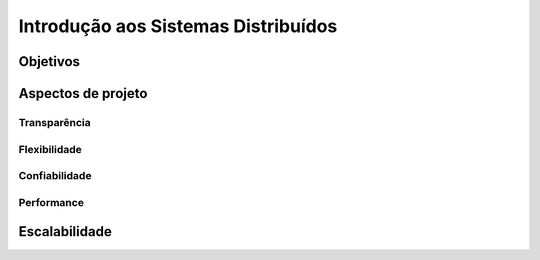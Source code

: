 Introdução aos Sistemas Distribuídos
====================================

Objetivos
---------

Aspectos de projeto
-------------------

Transparência
~~~~~~~~~~~~~

Flexibilidade
~~~~~~~~~~~~~

Confiabilidade
~~~~~~~~~~~~~~

Performance
~~~~~~~~~~~~
    
Escalabilidade
--------------


